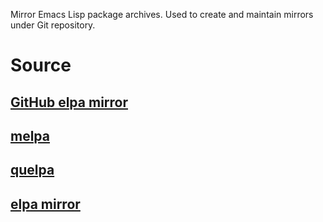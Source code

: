 Mirror Emacs Lisp package archives. Used to create and maintain mirrors under Git repository.

* Source

** [[https://github.com/d12frosted/elpa-mirror][GitHub elpa mirror]]

** [[https://github.com/melpa/melpa][melpa]]

** [[https://github.com/quelpa/quelpa][quelpa]]

** [[https://github.com/redguardtoo/elpa-mirror][elpa mirror]]
